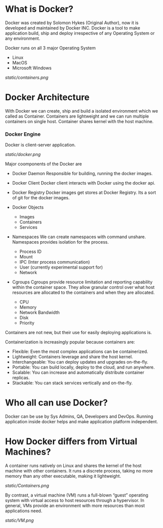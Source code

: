 * What is Docker?

Docker was created by Solomon Hykes (Original Author), now it is developed and maintained by Docker INC.
Docker is a tool to make application build, ship and deploy irrespective of any Operating System or any
environment.

Docker runs on all 3 major Operating System

  - Linux
  - MacOS
  - Microsoft Windows


#+CAPTION: Docker
#+NAME: docker
[[static/containers.png]]

* Docker Architecture

With Docker we can create, ship and build a isolated environment which we called as Container. Containers are
lightweight and we can run multiple containers on single host. Container shares kernel with the host machine.

*** Docker Engine

Docker is client-server application.

[[static/docker.png]]

Major coomponents of the Docker are

  - Docker Daemon
    Responsible for building, running the docker images.

  - Docker Client
    Docker client interacts with Docker using the docker api.

  - Docker Registry
    Docker images get stores at Docker Registry. Its a sort of git for the docker images.

  - Docker Objects

     - Images
     - Containers
     - Services

  - Namespaces
    We can create namespaces with command unshare. Namespaces provides isolation for the process.

      - Process ID
      - Mount
      - IPC (Inter process communication)
      - User (currently experimental support for)
      - Network

  - Cgroups
    Cgroups provide resource limitation and reporting capability within the container space. They allow granular control over what host resources are allocated to the containers and when they are allocated.

      - CPU
      - Memory
      - Network Bandwidth
      - Disk
      - Priority

Containers are not new, but their use for easily deploying applications is.

Containerization is increasingly popular because containers are:

  - Flexible: Even the most complex applications can be containerized.
  - Lightweight: Containers leverage and share the host kernel.
  - Interchangeable: You can deploy updates and upgrades on-the-fly.
  - Portable: You can build locally, deploy to the cloud, and run anywhere.
  - Scalable: You can increase and automatically distribute container replicas.
  - Stackable: You can stack services vertically and on-the-fly.


* Who all can use Docker?

Docker can be use by Sys Admins, QA, Developers and DevOps. Running application inside docker helps and make
application platform independent.

* How Docker differs from Virtual Machines?

A container runs natively on Linux and shares the kernel of the host machine with other containers. It runs a discrete process, taking no more memory than any other executable, making it lightweight.

[[static/Containers.png]]

By contrast, a virtual machine (VM) runs a full-blown “guest” operating system with virtual access to host resources through a hypervisor. In general, VMs provide an environment with more resources than most applications need.

[[static/VM.png]]
